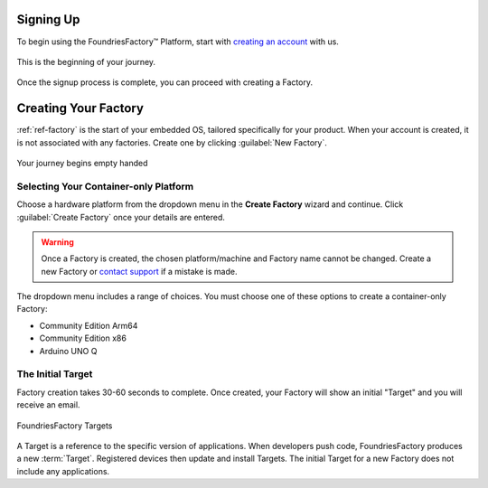 .. _gs-signup-co:

Signing Up
==========

To begin using the FoundriesFactory™ Platform, start with `creating an account <signup_>`_ with us.

.. figure:: /_static/getting-started/signup/signup.png
   :width: 380
   :align: center
   :target: signup_
   :alt: signup form

   This is the beginning of your journey.

.. _signup: https://app.foundries.io/signup

Once the signup process is complete, you can proceed with creating a Factory.

Creating Your Factory
=====================

:ref:`ref-factory` is the start of your embedded OS, tailored specifically for your product.
When your account is created, it is not associated with any factories.
Create one by clicking :guilabel:`New Factory`.

.. figure:: /_static/getting-started/signup/no-factories.png
   :width: 900
   :align: center
   :alt: no Factories screen

   Your journey begins empty handed

.. _gs-select-platform-co:

Selecting Your Container-only Platform
######################################

Choose a hardware platform from the dropdown menu in the  **Create Factory** wizard and continue.
Click :guilabel:`Create Factory` once your details are entered.

.. warning::

   Once a Factory is created, the chosen platform/machine and Factory name cannot be changed.
   Create a new Factory or `contact support <https://support.foundries.io>`_ if a mistake is made.

The dropdown menu includes a range of choices. You must choose one of these options to create a container-only Factory:

- Community Edition Arm64
- Community Edition x86
- Arduino UNO Q

The Initial Target
##################

Factory creation takes 30-60 seconds to complete.
Once created, your Factory will show an initial "Target" and you will receive an email.

.. figure:: /_static/getting-started/signup/build.png
   :width: 900
   :align: center
   :alt: Targets view showing prebuilt target

   FoundriesFactory Targets

A Target is a reference to the specific version of applications.
When developers push code, FoundriesFactory produces a new :term:`Target`.
Registered devices then update and install Targets.
The initial Target for a new Factory does not include any applications.

